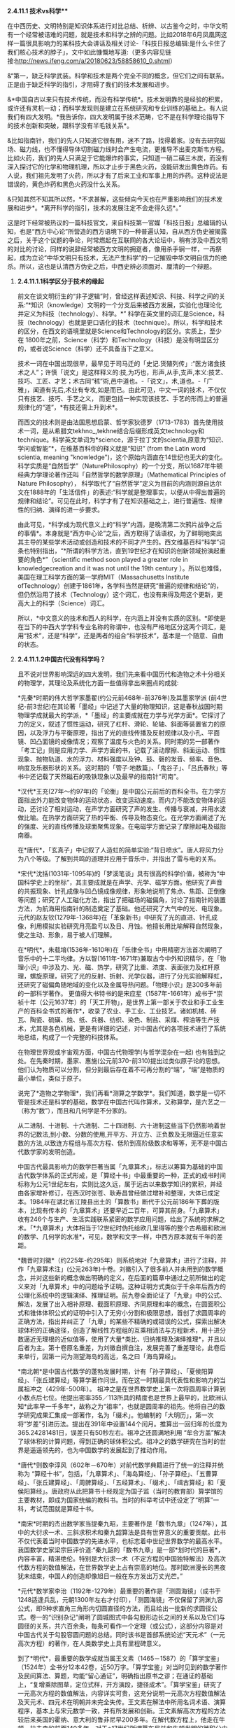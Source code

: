**** *2.4.11.1 技术vs科学***

在中西历史、文明特别是知识体系进行对比总结、析辨、以古鉴今之时，中华文明有一个经常被诘难的问题，就是技术和科学之辨的问题。比如2018年6月凤凰网这样一篇很具影响力的某科技大会讲话及相关讨论-「科技日报总编辑:是什么卡住了我们核心技术的脖子」，文中如此慷慨地写道:（更多内容见链接:http://news.ifeng.com/a/20180623/58858610_0.shtml）

&“第一，缺乏科学武装。科学和技术是两个完全不同的概念，但它们之间有联系。正是由于缺乏科学的指引，才阻碍了我们的技术发展和进步。

&*中国自古以来只有技术传统，而没有科学传统*。技术发明靠的是经验的积累，或许还有灵机一动；而科学发现则是建立在系统研究和专业训练的基础上。有人说我们有四大发明。*我告诉你，四大发明属于技术范畴，它不是在科学理论指导下的技术创新和突破，跟科学没有半毛钱关系*。

&比如指南针，我们的先人只知道它很有用，迷不了路，找得着家。没有去研究磁场、磁力线，也不懂得导体切割磁力线时会产生电流，更推导不出麦克斯韦方程。比如火药，我们的先人只满足于它能爆炸的事实，只知道一硝二磺三木炭，而没有深入探讨它的化学和物理机理，所以才止步于黑色火药，没能研发出黄色炸药。有人说，我们祖先发明了火药，所以才有了后来工业和军事上用的炸药。这种说法是错误的，黄色炸药和黑色火药没什么关系。

&只知其然不知其所以然，*不求甚解，这些倾向今天也在严重影响我们的技术发展和进步*。*离开科学的指引，技术的发展注定不会走得久远*。”

这是时下经常被热议的一篇科技官文，来自科技第一官媒「科技日报」总编辑的认知，也是“西方中心论”所营造的西方语境下的一种普遍认知，自从西方伪史被揭露之后，关于这个议题的争论，时常燃起在互联网的各大论坛中，稍有涉及中西文明的对比的讨论，同样的说辞经常被西方文明的拥趸者，像用杀手锏一样，一再祭起，成为立论“中华文明只有技术，无法产生科学”的一记摧毁中华文明自信力的绝杀。所以，这也是认清西方伪史之后，中西史辨必须面对、厘清的一个辩题。

***** *2.4.11.1.1科学区分于技术的缘起*

前文在谈文明衍生的“非子逻辑”时，曾经这样表述知识、科技、科学之间的关系:“*知识（knowledge）文明的一个分支后来被西方发展，实验化也理论化并定义为科技（technology）、科学。*”
科学在英文里的词汇是Science，科技（technology）也就是更口语化的技术（technique）。所以，科学和技术的区分，在西文的语境里就是Science和Technology的区分。实质上，至少在
1800年之前，Science（科学）和Technology（科技）是没有明显区分的，或者说Science（科学）还不具备当下之意义。

技术一词在中国出现很早，最早见于司马迁的「史记.货殖列传」:“医方诸食技术之人”；许慎「说文」是这样释义的:技,为巧也，形声,从手,支声,本义:技艺、技巧、工匠、才艺；术古同“秫”術,邑中道也。-「说文」，术,道也。-「广雅」，闻道有先后,术业有专攻,如是而已。由此可见，中文一词的技术，不仅仅只有技艺、技巧、手艺之义，
而更包括一种实现该技艺、手艺的形而上的普遍规律化的“道”，*有技还需上升到术*。

而西文的技术则是由法国思想启蒙、哲学家狄德罗（1713-1783）首先使用技术一词，是从希腊文tekhno_,tekhne结合后缀形成英文technology和technique。科学英文单词为*science，源于拉丁文的scientia,原意为“知识、学问或智能”*，在维基百科你的释义就是“知识” (from
the Latin word scientia, meaning
"knowledge")，这个原始内涵直在14世纪也无大的变化。科学实质是“自然哲学”（NaturePhilosophy）的一个分支，所以1687年牛顿经典力学理论著作还叫「自然哲学的数学原理」（Mathematical
Principles of Nature
Philosophy）， 科学取代了“自然哲学”定义为目前的内涵则源自达尔文在1888年的「生活信件」的表述:“科学就是整理事实，以便从中得出普遍的规律和结论”。可见在此时，科学才有了在知识基础之上，进行普遍性、规律性的归纳、演绎的进一步要求。

由此可见，*科学成为现代意义上的“科学”内涵，是晚清第二次鸦片战争之后的事情*。本身就是“西方中心论”之后，西方取得了话语权，为了鲜明地突出其主导的某些学术活动或创造和技术的不同才产生的。西文维基百科“科学”词条也特别指出，“*所谓的科学方法，直到19世纪才在知识的创新领域扮演起重要的角色*”（scientific
method soon played a greater role in knowledgecreation and it was not
until the 19th
century ）。所以也难怪，美国在理工科学方面的第一学府MIT（Massachusetts
Institute
ofTechnology）创建于1861年，各学科当然是研究“普遍的规律和结论”的，但仍然沿用了技术（Technology）这个词汇，也没有来得及用这个更新，更高大上的科学（Science）词汇。

所以，*中文意义的技术和西人的科学，在内涵上并没有实质的区别。*即使是在当下的中西大学学科专业名称的称谓中，也没有严格地区分这两个词汇，是用“技术”，还是“科学”，还是两者的组合“科学技术”，基本是一个随意、自由的状态。

***** *2.4.11.1.2中国古代没有科学吗？*

且不说对世界影响深远的四大发明，我们先来看中国历代和造物之术十分相关的物理学，其理论及系统化方面一些值得拿出来圈点的成就:

*先秦*时期的伟大哲学家墨翟(约公元前468年-前376年)及其墨家学派
(前4世纪-前3世纪)在其论著「墨经」中记述了大量的物理知识，这是春秋战国时期物理学成就最大的学派，*「墨经」的主要成就在力学与光学方面*。它探讨了力的定义，叙述了惯性运动，研究了杠杆、滑轮、轮轴、斜面等装置省力的原因，以及浮力与平衡原理，指出了光的直线传播及反射规律以及小孔、平面镜、凹凸面镜的成像情况；观察了温度与火色的关系。同时期的另一部著作「考工记」则是应用力学、声学方面的书，记载了滚动摩擦、斜面运动、惯性现象、抛物轨道、水的浮力、材料强度以及钟、鼓、磬的发音、频率、音色、响度及乐器形状的关系。这时期的「管子·地数篇」、「鬼谷子」、「吕氏春秋」等书中还记载了天然磁石的吸铁现象以及最早的指南针“司南”。

*汉代*王充(27年～约97年)的「论衡」是中国公元前后的百科全书。在力学方面指出外力能改变物体的运动状态，改变运动速度。而内力不能改变物体的运动，还讨论了相对运动，在声学方面研究了声的发生、传播与衰减，并用水波做比喻。在热学方面研究了热的平衡、传导及物态变化。在光学方面阐述了光的强度、光的直线传播及球面聚焦现象。在电磁学方面记录了摩擦起电及磁指南器。

在*唐代*，「玄真子」中记叙了人造虹的简单实验:“背日喷水”。唐人将风力分为八个等级。了解到共鸣的道理并应用于音乐中，并指出了雷与电的关系。

*宋代*沈括(1031年-1095年)的「梦溪笔谈」具有很高的科学价值，被称为“中国科学史上的坐标”，其主要成就是在声学、光学、磁学方面。他研究了声音的共振现象、针孔成像与凹凸镜成像规律，形象地说明了焦点、焦距、正倒像等问题；研究了人工磁化方法，指出了把磁场的磁偏角，讨论了指南针的装置方法，为航海用指南针的制造奠定了基础。他还研究了大气中的光、电现象。元代的赵友钦(1279年-1368年)在「革象新书」中研究了光的直进、针孔成像，利用模拟实验研究月亮盈亏以及日、月蚀。他擅长用比喻解释自然现象，使之生动、形象，易于被人们理解。

在*明代*，朱载堉(1536年-1610年)在「乐律全书」中用精密方法首次阐明了音乐中的十二平均律。方以智(1611年-1671年)兼取古今中外知识精华，在「物理小识」中涉及力、光、磁、热学，研究了比重、浓度、表面张力及杠杆原理，螺旋原理，研究了光的反射、折射、光学仪器，进行了分光实验解释虹，还研究了磁偏角随地域的变化以及金属导热问题。「物理小识」是300多年前的一部科学著作。
更值得大书特书的是宋应星（1587年-1661年）成书于*崇祯十年（公元1637年）的「天工开物」，是世界上第一部关于农业和手工业生产的百科全书式的著作*，收录了农业、手工业、工业技艺。诸如机械、砖瓦、陶瓷、硫磺、烛、纸、兵器、纺织、染色、制盐、采煤、榨油等生产技术，尤其是各色机械，更是有详细的记述，对中国古代的各项技术进行了系统地总结，构成了一个完整的科技体系。

在物理世界观或宇宙观方面，中国古代物理学(与哲学混杂在一起)
也有独到之处。在先秦时期，墨家、惠施(公元前370-前310)提出过类似原子论的思想。他们认为物质可以分割，但分到最后存在着不可再分割的“端”，“端”是物质的最小单位，类似于原子。

说完了*造物之学物理*，我们再看*测算之学数学*。我们知道，数学是一切不管是技术还是科学的基础，数学在中国古代叫作算术，又称算学，是六艺之一（称为“数”），而且和几何学是不分家的。

从二进制、十进制、十六进制、二十四进制、六十进制这些当下仍然影响着世界的记数法,到小数、分数的使用,开平方、开立方、正负数及无限逼近任意实数的方法,以致连方程组与高次方程、低阶到高阶级数求和等等，无不是中国古代数学家的发明创造。

中国古代最具影响力的数学巨著当属「九章算术」，标志以筹算为基础的中国古代数学体系的正式形成，是「算经十书」中最重要的一种，正式的成书时间标称为公元1世纪左右，实则比这久远，属于远古以来数学知识的累积，并经由各家增补修订，在西汉时张苍、耿寿昌曾经做过增补和整理，大体已成定本。1984年在湖北省江陵县出土的「算数书」断代于公元前186年下葬的版本，比现有传本的「九章算术」还要早近二百年，可算其前身。「九章算术」收有246个与生产、生活实践联系紧密的数学应用问题，给出了系统的求解之术。「*九章算术」大体相当于12世纪时伪托给欧几里得等的整个古希腊和欧洲的数学、几何学的水准*，可见，数学和文字一样，中西方原本就有千年的差距。

*魏晋时刘徽*（约225年-约295年）则系统地对「九章算术」进行了注释，并作「九章算术注」(公元263年)十卷。刘徽引入了很多前人并未用到的数学概念，并对这些新的概念做出明确的定义，在后面的篇章中通过之前所做出的定义来对「九章算术」中的问题给予证明。这种证明方式类似于千余年后西方的公理化系统中的逻辑演绎、推理证明。前九卷全面论证了「九章」中的公式、解法，发展了出入相补原理、截面积原理、齐同原理和率的概念，在圆面积公式和锥体体积公式的证明中引入了无穷小分割和极限思想，首创了求圆周率的正确方法，指出并纠正了「九章」的某些不精确的或错误的公式，探索出解决球体积的正确途径，创造了解线性方程组的互乘相消法与方程新术，用十进分数逼近无理根的近似值等，使用了大量*类比、归纳推理及演绎推理*，并且以后者为主。第十卷原名重差，为刘徽自撰自注，发展完善了重差理论，此卷后来单行，因第一问为测望海岛的高远，名之曰「海岛算经」。

*南北朝*是中国古代数学的蓬勃发展时期，计有「孙子算经」、「夏侯阳算经」、「张丘建算经」等算学著作问世。而在这一时期最具代表性和影响力的当属祖冲之（429年-500年）。
祖冲之是在世界数学史上第一次将圆周率计算到小数点后七位。他提出密率355／113所具的精度也是世界上最早的，比欧洲认知*此率早一千多年*，故称之为“祖率”，也就是圆周率的祖先。他将自己的数学研究成果汇集成一部著作，名为「缀术」。他编制的「大明历」，第一次将“岁差”引进历法。提出在391年中设置144个闰月。推算出一回归年的长度为365.24281481日，误差只有50秒左右。祖冲之还圆满地利用
“牟合方盖”解决了球体积的计算问题，得到正确的球体积公式。祖冲之的数学研究在当时的世界是遥遥领先的，也为中国数学的发展起到了推动作用。 

*唐代*则数李淳风（602年－670年）对前代数学典籍进行了统一的注释并统称为
“算经十书”，包括，「九章算术」、「海岛算经」、「孙子算经」、「五曹算经」、「张丘建算经」、「周髀算经」、「五经算术」、「缀术」、「缉古算经」和「夏侯阳算经」。唐政府从此把算书十经规定为国子监（当时的教育部）算学馆的主要教材，即成为国家统编的教科书。当时的科举考试中还设定了“明算”一科，考试范围就是算经十书。

*南宋*时期的杰出数学家当提秦九昭，主要著作是「数书九章」（1247年），其中的大衍求一术、三斜求积术和秦九韶算法是具有世界意义的重要贡献。此书不仅代表着当时中国数学的先进水平，也标志着中世纪世界数学的最高水平。我国数学史家梁宗巨评价道:“秦九韶的「数书九章」是一部*划时代的巨著*，内容丰富，精湛绝伦。特别是大衍求一术（不定方程的中国独特解法）及高次代数方程的数值解法，在世界数学史上占有崇高的地位。那时欧洲漫长的黑夜犹未结束，中国人的创造却像旭日一般在东方发出万丈光芒。”

*元代*数学家李治（1192年-1279年）最重要的著作是「测圆海镜」（成书于1248适逢兵乱，元朝1300年左右才付印），「测圆海镜」不仅保留了洞渊九容公式，即9种求直角三角形内切圆直径的方法，而且给出一批新的求圆径公式。卷一的“识别杂记”阐明了圆城图式中各勾股形边长之间的关系以及它们与圆径的关系，共六百余条，每条可看作一个定理（或公式），这部分内容是对中国古代关于勾股容圆问题的总结。同时该书是首部系统论述“天元术”（一元高次方程）的著作，在人类数学史上具有里程碑意义。

到了*明代*，最重要的数学成就当属王文素（1465－1587）的「算学宝鉴」（1524年）全书分12本42卷，近50万字。「算学宝鉴」对当时见到的数学著作及民间算法、算题，均能“留心通证”，明确指出原书之谬；在通证的基础上，“复增乘除图草，定位式样，开方演段，捷径成术”。「算学宝鉴」研究了一元高次方程的数值解法，内容详实可贵，这充分说明一元高次方程数值解法及天元术、四元术在明朝并未完全失传。王文素在解法中所用名词术语、演算程序，基本上与宋元数学一致，并有所发展和创新。王文素解高次方程的方法较后来英国的霍纳、意大利的鲁非尼早200多年。在解代数方程上，他走在牛顿、拉夫森的前面140多年。对于*17世纪所谓莱布尼兹和牛顿发明的微积分中的导数，王文素在16世纪已发现并率先使用*。「算学宝鉴」中的“开方本源图”独具中国古代数学传统特色，国外类似的图首见于法国数学家斯蒂非尔1544年著的「整数算术」一书，较「算学宝鉴」迟20年且不够完备。

*明朝*数学的另一大成就则是*珠算*的普及，程大位的「直指算法统宗」17卷，是明代一部以珠算为计算工具的重要数学书。此书流遍世界，明末，日本人毛利将该书译为日文，开日本“和算”之先河，后又相继传入朝鲜、东南亚和欧洲等地，在科技史上具有重大意义和价值，可谓集成计算的鼻祖。和珠算相关的算盘作为人类最早的“计算机”，和勾股定理一样，曾一度被西方*窃定义为“罗马是世界珠算起源地”，后经出土文物证明，中国在“西周已有原始珠算”*，才被推翻。而算盘对于科研活动中海量计算的重要，从以下近代史实可见一斑:*上世纪六七十年代中国第一颗核弹，第一个人造卫星的研制竟然还大量的用算盘进行计算*。

***** *2.4.11.1.3中西科学的分水岭*

看完了中国古代在两项基础科学-数学、物理方面的成就，有序的流传和创造，不可不谓辉煌，但辉煌之后却令人扼腕而叹，至少很明确的是在1900年代，中国的科学是远远落后于西方。于是一个很明显的疑问就产生了:

*？   中国的科学为什么会从遥遥领先变成远远落后？*

*？   是否是文明内核自身的问题导致了必然的衰落？*

*？   中国的科学到底是什么时候开始落后，或者说比较精确的分水岭到底在哪一时期？*

第三个问题对于探究前两个问题的答案显然十分重要。传统习惯性的认知或者说李约瑟的答案是公元1500年。

这个传统的习惯认知一般是这样解释的:

首先，明朝郑和所在的大航海时期（公元1405年-1436年），中国作为首屈一指能完成这项壮举的国家，科技当然是遥遥领先的，但在万历朝（公元1600年），特别是随后的崇祯朝应该就大大落后了，标志的事件就是利玛窦的来华不光可以作为宗教的传教士，还可以作为科技教父来中国传授科技知识，从而代表了西方的领先。也就是说，西方在这
170年内完成了这个弯道超车的过程，择其中点取整，*分水岭就前述的1500年*。

显然，这样的粗略估算是不可靠的，一方面是前面曾经专门有一节谈过人类发展的非线性论，均分来估测首当不正确的。其二就是我们来看1519年的麦哲伦代表西方最高航海水准的环球航行，其水平和郑和的船队不可同日而语。而大航海就类似于当下的载人航天技术一样，是考量一个国家科技能力、制造能力等综合水准的一把十分有效的标尺。也就是说，整个西方的科技能力在1520年还远没有达到一个世纪前大明朝1420年的水准。所以，这个*分水岭显然不会在1500年*。

而且
15xx年代，正是“中国风”仍深远影响欧洲的时代，我们来随便看一首当时文学作品，葡萄牙著名的独眼史诗诗人卡蒙斯（约1524-1580年）笔下的中国，一个富有且强大，并有着“天下为公、进贤任能、讲信修睦、怀柔远人”清明政治的“理想国”，其诗中写道:

你看那么难以置信的长城，

就修筑在帝国与帝国之间。

那骄傲而富有的主权力量，

这便是确凿而卓越的证明。

它的国王并非天生的亲王，

更不是父位子袭时代传递。

他们推举一位位仁义君子，

以勇敢智慧德高望重著名。

葡萄牙、西班牙在此时代，正处于欧洲发展的火车头位置，比较早地和中国开始频繁接触，对中国也有较深了解，欧洲社会此时对于东方中国全方位的膜拜可见一斑。由此也可见*1500年不可能是分水岭*。

下面我换一个角度对东西方数学的发展水准来一个宏观的比对分析，正如前面说过的，数学是其他所有科学门类的基础。下面这段很专业的归纳引自一位资深学者的总结:

/&宏观历史上数学的发展可分为以下几个阶段/

/&*第一阶段:*数学形成时期，这是人类建立最基本的数学概念的时期。人类从数数开始逐渐建立了自然数的概念，简单的计算法，并认识了最基本最简单的几何形式，算术与几何还没有分开。/

/&*第二阶段*:初等数学即常量数学时期。这个时期的基本的、最简单的成果构成中学数学的主要内容。这个时期从公元前5世纪开始，也许更早一些，直到17世纪，大约持续了两千年。这个时期逐渐形成了初等数学的主要分支:算数、几何、代数。/

/&*第三阶段:*变量数学时期。产生于17世纪，大体上经历了两个决定性的重大步骤:第一步是解析几何的产生；第二步是微积分（Calculus），即高等数学中研究函数的微分、积分以及有关概念和应用的数学分支。它是数学的一个基础学科，内容主要包括极限、微分学、积分学及其应用。微分学包括求导数的运算，是一套关于变化率的理论。它使得函数、速度、加速度和曲线的斜率等均可用一套通用的符号进行讨论；积分学包括求积分的运算，为定义和计算面积、体积等提供一套通用的方法。/

/&*第四阶段*:现代数学时期。大致始于19世纪上半叶，兴于20世纪40年代，数学主要研究的是最一般的数量关系和空间形式，数和量仅仅是它的极特殊的情形，通常的一维、二维、三维空间的几何形象也仅仅是特殊情形。抽象代数、拓扑学、泛函分析是整个现代数学科学的主体部分。/

通过这个宏观的图景可以看出，中国的数学在第一、二阶段是遥遥领先的，第三阶段时中西更多呈现的是一种竞争态，所以分水岭只能在第三、四阶段，或者说只能在*17世纪（1600年）以后*。

还有一个重要的史料可资分析，德国莱布尼茨1684年发表了微积分的相关文献，并和英国的牛顿在这个领域发生过争抢微积分的发明权。通过前面的介绍可知，微积分的重要理论支柱在明朝1524年王文素「算学宝鉴」中已有深入地讨论。由此，有学人猜测，为何两位科学巨人会在同一科学研究上撞车，很大的可能是他们几乎在相差不远的时间内获得了明朝相应的数学知识，而获取的途径则是远在中国的传教士，才能引发如此的历史巧合。当然，现在还无法去证明这个猜测的真实性，但有一点可以确定，在
1684年中西方的科技还在相互借鉴的相互追赶之间。所以也难怪莱布尼茨*1697年在其著作「中国近事」序言中说:“中国这一文明古国与欧洲难分高下，双方处于对等的较量中”*。莱布尼茨作为一个资深的科学家和中国通，对他所在的时代所作出的当下判断，自然应具备更高的权威性和采信度。通过这些史料分析，这个*分水岭又可能在1700年以后*。

这时，我们就需要首先追究另一个疑问，*为何依据利玛窦的史料会得出一个基本不靠谱，相差达数百年的历史结论？利玛窦到底是一个传教士还是一位科学家*？为何*明末清初时代在中国的传教士都往往能变成科学家，而在其他时间、地域的传教却从来没有发生这样的知识跃变*？

利玛窦是一个26岁就开始传教的神父，当然不可能是一个科学家，我现在再来仔细分析他在中国时与之相关的两项重要科技实践，之所以称其为明末的外来科学教父，历史结论都植根于这两件传说是他经手过的科技作品，「坤舆万国全图」和「几何原本」。

「坤舆万国全图」前面章节已经详细讨论过，这幅划时代的世界地图，只能是基于中国的地理知识和航海成就的作品，即使是利玛窦所在的时代再过一个世纪，其中大量的地理信息也是欧洲人还没有到过而无从知晓的。显然这是*利用利玛窦的名头来张冠李戴、鸠占鹊巢的典型*。

下面我们再接着重点分析一下*「几何原本」*，「几何原本」为何如此重要？其被认为是*“西方科学的奠基之作，对科学理论的成长，对人类文明的塑造，都产生了巨大的影响”*，曾被大哲学家罗素视为“古往今来最伟大的著作之一，是希腊理智最完美的纪念碑之一”。前面的章节已经对「几何原本」伪托为古希腊欧几里得的著作进行了证伪，得出「几何原本」能成其为著作的版本，只能是12世纪百年翻译运动后的阿拉伯译本，但尚无法还原出此版到底具备什么样的内容，这样的一本教科书在后面的各个版本中是不断修订的，由于历史版本不全，已很难精确地循迹查考。

于是，我们只能反向分析，从利玛窦和徐光启的合作翻译版本来考证，这本书是利玛窦带来的欧洲版本的一个*直接、简单的翻译吗？*这本书能作为西方的科学水平已经*超越中国的佐证吗？*虽然利玛窦当年的原本内容已经无从追溯，无法对比理清，但仔细分析，还是可以对以上的两个疑问得出皆为否的答案，原因或结论如下:

1)      
我们知道，任何一门新的翻译的外来科学著作，不可避免会有很多*外来新词汇*，这些新词汇如何翻译或如何和国内已有的词汇对应将是一个艰苦的跨语言过程，某些能找到恰当的国内词汇进行对译，但肯定会出现大量无法找到现成词汇进行*对译*的场合。一方面是这部分知识是原创于他国的一个直接证据，另外一旦辛苦厘定的对译词汇一定会附录一个对译词汇表以方便读者甚至以后的翻译者参考。外来知识越多，这种对译词汇表越庞大也越必要。但我们看*徐光启翻译的「几何原本」几乎无任何外来词汇，更无什么对译的词汇表*附录。

2)    
「几何原本」的知识点确都可以从「九章算术」或中国之前的各种数学典籍中找到*原生的内容*，甚至于「几何原本」的某些命题可以确定找到属于*抄袭自「九章算术」*的内容，造成某些命题的名称的雷同，这种巧合除了抄袭几无可能。这说明要么利玛窦的欧洲的原版就已经抄袭自中国的典籍，要么就是徐光启不是一个简单的翻译，而是依据「原本」的体例，加入了大量自己的再创作。对此下一小节笔者将给出进一步的分析证据。

3)    
「几何原本」采用了一种定义、公理、定理的模式，然后用归纳、演绎之法对命题给出了解题过程，经常有人把这种体例作为科学方法的一个源流。实质上这种阐述的模式，起源于中国的「墨经」“经上”“经下”“经说上”“经说下”中的论述方式并论及过很多几何问题；给出定义，用归纳、演绎证明之法在刘徽的「九章算术注」(公元263年)中对「九章」一些命题给出证明时早已用到。

综上，「几何原本」只能算是对中国数学浩如烟海，散落在各书中的「几何」知识*单独汇编的一种参考书*（类似时下中考、高考中会有各种对同样知识点采用不同角度汇编的参考书），汇编之时采用了由浅入深，自成体系的脉络构成。所以，此参考书的形式在中国当时是属于比较新的样式，但知识实际是中国本有的知识。这就是为何*徐光启根本就无需对译什么的外来词汇，就能把这本书翻译的十分贴切、到位*。

为何说「几何原本」最初的这些知识来自中国，或中国经由阿拉伯世界传播给西方的，下节将一并对此源流进行进一步专门的论述，而当下需要讨论的是:为何中国的知识传到西方，西人就会再进行一次系统化、体系化、甚至抽象化（理论化）？这个提炼过程是否属于什么划时代新的创造？答案是否定的，这个提炼只是受学习这个过程的需求驱动的自然应对，不能解读为一种发生科学的创举，可从两个方面去理解:

① 
中国的知识当时很庞大也芜杂，中国的知识又多产生于人们的生产实践，如「九章算术」基本就是围绕农业生产的田亩划分、手工业生产的一些物料计算等，而这些生产实践对于中国人来理解没有门槛，但对于西人可能是十分陌生的。西人必须把中国得来的*万卷书读薄，提炼总结才能掌握*，这就是分门别类、体系化的过程，这就如有人给你一堆东西整理，你一定会分门别类，分别存放抽屉。而把脱离于自己的生产实践经验的经由转换才能完成理解，这就是抽象化的过程。

尤其中间还有一个跨语言的翻译的过程，对系统化、体系化、甚至抽象化（理论化）就更有要求。毋庸置疑，这种脱离生产实践，通过穷究典籍学问的抽象训练，对于西方后来凭借实验室来研发技术，更系统地兴起归纳演绎之法是有促进作用的，*但与其托伪的子虚乌有的古希腊的“理性精神”毫无关联*。对比于中国，这样的训练重点放在了「四书五经」这样的社科之学上，而理工的科学技术上则有些缺乏或没有普遍化，这在汉唐之世尚无可厚非，在宋明时期，手工业制造经济和世界贸易这样的经济基础对比于农耕已经发生了根本变化，*知识体系的上层建筑没有“唯易”地随之进行重点调适，错过了可以获得更快的发展速度*。

② 
西方在百年翻译运动后，大学开始兴起，本是研修宗教转而研修知识，开始对求知阶层进行普遍的科技知识的教授，对于这种教科书、参考书的编写形成了良好的正循环的驱动。而中国的研习只局限在在朝或在野的小群体之中。所以西方获得这些知识后，在研究的*人力投入上，重视度上*显然是超过中国的，因而一旦其消化完中国的这些知识，将会产生一个更快的知识再生速度。

所以，在*他人千余年的知识之上能汇编几本参考书并不是知识产生的关键*，就像再好的中、高考参考书也超越不了虽然看起来有些简明扼要的考试大纲一样；但这些总结、归纳，对于学习者还是有些积极意义的，正如一个成功的教科书编写者往往只能是一个好老师，很少是个前沿的科技发明者；而依据利玛窦在明末的科技交流活动所得出明末科技已经落后于西方的判断，更是一种历史误读。

这种*误读形成的另一重大的原因还和明末基督教的传播十分相关*，利玛窦不是科学家，而徐光启和李之藻才是明末的真正的学问大家和科学家，他们同时又是受利玛窦直接影响的虔诚的基督徒，他们显然有故意突出利玛窦的能力和功绩以利于传教，并把利玛窦代表的西洋神父团队推介给当时的皇帝，先是万历，后来是崇祯皇帝。「几何原本」目前尚无明显的把柄，「坤舆万国全图」的谬传就十分明显，徐光启和李之藻这种不遗余力地协助传教，包括在“南京教案”担着身家性命对传教士进行遮掩、保护，他的这些“功绩”被详细地记录在曾德昭等传教士的回忆录里。因此，在这两项很具符号意义的科技活动中，如何*不择手段、刻意地突出利玛窦的作用*，*都是可能发生的*。

以上并非臆测，另一份十分重要的史料及论文研究「被“遗漏”的交食:传教士对崇祯改历时期交食记录的*选择性删除*」（中国科学院自然科学史研究所李亮，中国科学技术大学科技史与科技考古系
吕凌峰
，石云里）对此进行进一步披露，利玛窦死后，徐光启通过运作使汤若望等传教士作为另一个团队参与了于明末历法改革及「崇祯历书」的编修并和中国传统历法团队进行竞争。后来马上发生了明清易代，此事并没有办成，但*传教士通过修改其错误的记录蒙混*，在紧接着的清朝竟然达到了目的。当然这也和清朝刚立国时不信任汉人更放心洋人相关，从而使汤若望等传教士一度控制中国最高的天文科研机构-钦天监。另一篇近年的研究文章和学术论文则对清朝时洋人控制下的钦天监进行了跟踪研究，发现了更惊天秘密:

「从传教士百年集体造假未泄密看西方在华利益集团的组织纪律性」（原文载于:
http://blog.sina.com.cn/s/blog_a69f9f4401015avt.html），文章披露:

/&“在清初，传教士为了在三家历争中取得胜利，通过控制钦天监的天象观测，把西洋历法的天象预报数据当成实测数据上报清廷，从而在中国传统历法、回回历法、西洋历法的三家之争取得绝对优势，这个战果直接来自*通过控制话语权进行系统的造假*。
从此，传教士控制的钦天监一直按这个模式坚持造假一百多年，而把他们的实测数据源源不断地寄回巴黎。清初中国观象台是世界上最好，精度最高，也因此对近代天文学的发展发挥过作用。.../

/(自己)却一直得不到真实数据，值得反思。令人惊奇的是一百多年涉此秘密的中国人不是一个两个，是一大群人，居然一点风声未透露，连民间野史、私人笔记都没留下一鳞半爪。”/

石先生在另一篇论文「明末历争中交食测验精度之研究」给出这样的结论“交食预报方面，三百多年前元初的「授时历」基本就已达到明末西法的水平。因此，徐光启在改历刚刚开始时设想的务求西法‘万分精密，十倍胜于守敬'的美好愿望并没有实现。”由于这些洋教士并非真才实学或历法高明而上位，终于在康熙朝的“*历狱*”（1666年）案被全面曝光和清算，*在徐光启、利玛窦60多年后为大清服务的洋历法团队还没有真正弄明白“三年一闰”*，杨光先的「不得已」中的奏折揭露“汤若望根本不懂农历24节气用中气置闰之法，将顺治18年历法胡乱‘置闰'！此案审理后，汤若望及其子和十数传教士被判凌迟！”

这些信息说明在明末清初之际的传教士，来时*并不是科学家，相反在中国除了传教，似乎更有“科技间谍”的使命*。中国的各色文献特别是科技文献正是通过他们搜集、翻译并初步解读发送回了西方，所以他们在中国传教十多年，往往就历练成了“科学家”，这也暴露出，在明清易代之际，东西方已然进入到了一个激烈的科技竞争状态。

1600年代，西方开始有一些中国可以学习借鉴的创造了，毕竟西方已经闷头整理、消化东方的知识达四百余年，*再蹩脚的学习者也会有点自己的心得理解、专著创见，但不代表西方已经超越了中国*，这个超越的分水岭更应发生在1700-1800年之间的大清朝统治时期，而不是传统认知的明朝时期。恰恰是清朝的下列倒行逆施加速了这个超越、甩开并无从追赶的时间点的到来，否则按照明末和西方交流及社会变革的态势，即使会短期落后，也会知耻而后勇地赶上或不会落后太远，毕竟中国的基础雄厚，又是这些知识的源生之地，新中国到当下70年的建设成就也充分地验证了这一点。

1)      
清朝作为一个少数民族偶然入主北京的政权，在立国之初自然*对汉族采取了压制和防范*政策。在科技方面，满人自己的知识结构还无法作为，但满人以外中国人被慢慢逐出科技创造的范围，当然汉人的不合作状态也是一个原因。钦天监被洋人所掌控并进行监守自盗，火器技术这样的更是被雪藏到失传。

2)    
*文字狱*，在乾隆朝（1736-1799）到达了最高峰，销毁了明朝大量的典籍，包括科技典籍。从而使这段历史甚至科技史目前也难以稽考，如郑和下西洋这样的壮举，清理后的史籍中只有很少的记载，遑论其他。整个民族的创新能力在万马齐喑中进一步丧失。

这里不能不提前面说过的三部明朝最重要的科技典籍中的两部，王文素「算学宝鉴」和宋应星（1587-1661）的「天工开物」在清朝皆失传。其中「天工开物」就是文字狱的直接牺牲品，乾隆皇帝更是因为宋应星之兄宋应升、友人陈弘绪的文章中有反清思想，连带「天工开物」也一并销毁。「天工开物」在中国从此基本绝版，现在我们能看到的版本反而是民国时从日本回流的。

3)    
*闭关锁国*，始于康熙朝（1661-1722），在乾隆朝的1757年达到极致，中西科技交流和你争我赶、互相锚定的学习环境逐步消失。

4)    
*掐断了明末工商业和资本主义的发展*，错失能对科技产生良性互动推力的1800年左右的工业革命。从而使科技加速大幅落后。

[[./img/26-0.jpeg]]

上图是一个东西方科技能力赶超的示意图，红色代表中国的科技水准，兰色代表西方的水准。只是示意所以比例未求精准，比如1700年中西科技水平应距离的更近一些，破除了西方古希腊伪史的伪托，西方科技的起点实质是1200前后一个很低的水准开启的（甚至包括语言、文字的形成），开始对中国的追赶，文艺复兴之后有一个更高的速度。分水岭点就画在了满清时期，在康熙朝还有一些前朝遗老遗风的发展，比如梅文鼎(1633-1721)这样清初天文学家、数学家，为清代“历算第一名家”和“开山之祖”，被世界科技史界誉为与英国牛顿和日本关孝和齐名的“三大世界科学巨擘”，随后在乾隆中国的科技基本处于一个停滞发展状态。而此后的西方则在1840年前后，英国的机器化生产已基本取代手工业生产，1831年英国科学家法拉第发现电磁感应现象，1847年西门子-哈尔斯克电报机制造公司建立，开启了电气化时代，一个新时代的开启对生产力形成的变化是指数级的，所以从闭关锁国到中国被迫打开国门，虽然也就相隔百年，可差距已是天壤之别。

分水岭的点到底是画在1700年以内还是1700年以外，着实是一个很纠结、踌躇的事情。但最后本着*矫枉必须过正和基于以下考虑*，放置这个分水岭的点在1700以外:

① 
由于*明清易代时的混乱和满清时期的文字狱，满清为了论证自己政权的合法性，实现统治，进行了大量的毁史，灭典籍的逆行，就连无法销毁的二十四史也进行了篡改。造成明朝的真实历史很难回溯*，科技史也同样受到影响，我们不知道还有多少类似于王文素的「算学宝鉴」和宋应星的「天工开物」在历史的烟尘中淹没，明朝最重要的一部旷世典籍「永乐大典」目前还不到十分之一的存留，还散落了不少于世界各地。而郑和的大航海和「坤舆万国全图」所取得的成就，又明确地昭示，明朝的科技成就远比我们当下的历史结论要高得多得多。

② 
正好与此情形相反的*西方，却有托伪甚至整个伪造历史的传统*。这种用伪造来抢占世界科技、文化的源发权是蓄意也是一贯的，*在中国这个农耕民族，讲究“温良恭俭让”，以天下为天下对此全无意识的时候，郑和船载着华夏的典籍去无偿教化天下的时代，而西方的海盗传统，已经习得性地强化了如何强调自己的私有权利，如何把别入甚至别的民族的文化、财产、地域据为己有；利用伪史营造一种似是而非的道德高地，实行民族的殖民、奴役*。所以，当我们彻底地证伪了古希腊的伪史后，推而观之，对于西方1840年以前，即没有和中国有充分接触、印证之前的西人史，包括科技史在采信上都要首先存疑的。

③ 
按照当下所有西方公开的史料，1687年牛顿发表其力学三大定律，是物理学一个划时代的点，同时期还有胡克、莱布尼兹都有很耀眼的科技成就，这个分水岭似乎更应该在1700年以内。但无独有偶，历史上的胡克和牛顿也曾就这力学定律的发现权而争的不亦乐乎。而显然牛顿的三大定律中，至少惯性定律早在2500年前的«墨经»里已有描述:“力，形之所以奋也。止，以久也，无久之不止。”译成现代白话文就是:“物体之所以会开始运动，是因为有力作用在它的上面。物体的运动停止下来是因为阻力阻抗的作用，如果没有阻力的话，物体会永远运动下去。”这整个就是牛顿的第一定律。

牛顿最具份量的是其三定律之外的万有引力定律，“是17世纪自然科学最伟大的成果之一。它把地面上物体运动的规律和天体运动的规律统一了起来，对以后物理学和天文学的发展具有深远的影响。”，但其引力常量G的具体值于一个世纪后的1789年卡文迪许的扭秤试验才得出，才有了应用价值并以实践证明了万有引力定律。该定律和哥白尼学说、开普勒定律等都是和天文学相关，来解释天体运动的规律。但我们知道*天文学的成果归纳依赖于广阔地域上的大量天文台的观测数据*，而且是数十、上百年的连续观测数据，需要国家级的百人、甚至千人专业团队、大量天文台和观测仪器，而这样的观测实力在牛顿发现此定律之前回溯200年以上的区间，只有中国具备这样的能力，结合前段披露过的传教士窃取中国钦天监的全面观测数据，如何解读西方自称的这些成果，或者是否可由此来判断西方对中国的超越，至少在当下发现西方伪史盛行的时代，*需要进一步对一些历史背后的真实进行研究、考量*。

④ 
*由于中西对此段历史的记录皆不可依赖，所以只能对社会生产水平进行回溯分析*，也就是科技水平反应到社会制造的水平的GDP分析。虽然科技水平反应到GDP上有一定的滞后性，但对当下这个不需要十分准确的分析，还是很具参考价值。而且科技水平的超越在GDP上的体现不会超过一个世纪的后滞，否则只能说明这所谓的科技并不是第一生产力的紧要科技。

&根据英国计量经济学家麦迪森研究，中国在唐开元、天宝之时GDP占世界的60%，宋时也差不多一半，到明1600年中国GDP占世界总量的29.2%，1700年兵乱刚定占22.3%
和整个欧洲约占24.9%
基本持平，1800年占33.3%，1820年占32.5%，1830年占29.8%，1860年占19.7%，1870年占16%，1900年占6%，1945年占4%，1949~1980年占4.5%。

英国1600年占世界总量的1.8%，1700年占2.9%，1800年占4.3%，1820年占5.2%，1830年占9.5%，1860年占19.9%，1870年因美国的崛起退回到9.1%。

1800年英国是美国GDP的2.2倍，1860年则两国近乎持平，1820年美国占世界总量的1.8%，1870年占8.9%，美国从1894年始GDP就是世界第一大国占18%，相当英国的2倍。

*清朝GDP的拐点在鸦片战争后的1860年*被英国超越，*而美国超越英国若从其建国的零起点开始算起，花了约不到一个世纪的时间*。同样一个简单的类比，*在1860年，清朝的科技不可能落后欧洲一个世纪*。这也支持科技的分水岭在1700以外。好在无论这个点放在1700年以内还是以外，都不影响后文所要进行的分析和阐述的结论。

这里还需补充说明一下:为何明史及明清易代这段历史的真实还原现在如此重要？这确实在认清了古希腊伪史和西方伪史之后凸显的。因为在古希*腊伪史支撑之下，中西文明比较得出的结论是中国整个传统的失败*，古希腊在公元前4、5世纪已经绚烂无比，所以*明清时期的得失也就无足轻重，正因为如此民国之时否定的基本是整个传统*。而当*下勘破了西方伪史，中国传统的价值才更明白的浮出历史的尘埋和误读，故找到明清之期落后的原因和时间点以鉴于今天就越来越重要。*

图中在清朝过程中还有一条虚线，表达如果在理想的状态下，中国没有游牧民族入侵之累，取代明朝的政权若可以有更清明、民族和谐、现代化制度的演进，和西方有一个良好的互相学习互动，则或可规避清末的鸦片和日本入侵，规避“三千年之大变局”。当然这只是一良好愿望，历史不容假设，中国*曾经的太富太强，稍有困顿便招致来自世界列强的弱肉强食，恰恰走了一条危机四伏、筚路蓝缕的艰辛之路*。

***** *2.4.11.1.4西方科学的真实源流*

在前书的“亚里士多德之辨”章节里，曾对西方百年翻译运动的成果的真实来源有过一个结论。“直接地来源于阿拉伯，但阿拉伯是七世纪才新晋的文明，华夏才是一切之源”，由阿拉伯世界传递这是大航海之前，中西很少有直接接触，随着西方和中国有了直接的交往，华夏文明这种影响和源流则越来越明显。特别在郑和下西洋之后。

「明实录」中曾记载郑和下西洋，不仅装载货物，后来也装载有典籍，以期知识的传播和海外的教化。因此，西方*至少是在1400年以后，就开始有大量的中国典籍流传*。近来，英国史学家孟席斯推出新书，对此进行了进一步地证实和研究，报道如下:

&「1434:一支庞大的中国舰队抵达意大利并燃起文艺复兴」（1434: TheYear A
Magnificent Chinese Fleet Sailed To Italy and Ignited The
Renaissance），认为当年一名中国特使从威尼斯前往佛罗伦萨，把一些科技典籍交给当时的教宗欧日纳四世，结果导致了文艺复兴。“我认为*这些书正好燃起了文艺复兴*，*达·芬奇和伽里略建立的东西，正好是基于中国人的知识*......*达芬奇基本上只是将所有（中国人的）东西用立体方法呈现，同时并加以改良*。”

&孟席斯说，当年一支4艘船的中国远征船队抵达威尼斯，把比当时欧洲一切都要先进的百科全书、天文图及地图献给了欧洲人。“中国特使曾前往佛罗伦萨”的说法是建基于他在哥伦布的书信中，发现了一封意大利数学家托斯卡内利的信件，他声称信上写着“教宗欧日纳四世在位时，一名中国大使曾会见他”。

&孟席斯又称，达·芬奇的设计概念其实是源自中国的科技。齿轮、水车以及其它仪器的设计早就为中国典籍所载，被意大利人塔可拉及法兰席斯科复制及修改，最后传到了达·芬奇手上。为证明其说法，孟席斯在书中印了几幅中国「农书」等古籍的设计图，将它们跟达·芬奇、塔可拉及法兰席斯科的设计图并列。

还是回到数学是一切科学的基础来进行一个分析，有学者专门对「九章算术」的知识散落在西方和阿拉伯中世纪的教科书或文献中的情况，做出了一个初步的统计如下:（所谓的*希腊文献现已知实质是中世纪后的托伪文献*）

[[./img/26-1.jpeg]]

[[./img/26-2.jpeg]]

以上还*仅仅是一本「九章」*依据名词或表述特征能够明确找回源流的少许地方，已经被消化提炼后，重新改写的知识就不知道还有多少。或者说，*来自中国的知识遍布于阿拉伯和西方的中世纪开始的各色教科书中，西方对此视而不见，从未给予中国任何该有的荣誉（credit），甚至任意地去伪托其源流，*按照当下西方自己时兴的学术观念，这是一种“盗窃加抢劫”的行为。类似于「几何原本」这样的教学参考书，改头换面并向前伪托称为古希腊欧几里得氏的著作，竟然能混淆为某个科学门类的奠基，公元1600年代又出口内销到中国，竟然被历史误读为中华没有科学，从西洋吸收「几何学」的证据，确实有点滑天下之大稽。

源于历史的机缘巧合和一些“托古改制”的需求，西方伪托了其知识的真正来源，托伪于古希腊和古埃及、古巴比伦。到了20、21世纪，谎言依然还被信仰成了真理，*本书已经从语言文字生成的角度，对这种伪说进行了证伪。作为知识的衍生同样也有其内在生成的逻辑，也指向了这一伪说是难以自圆其说*。

人类上古的文明或知识的产生，包括语言文字的演生，还有数学、几何这种基础科学，是人和人，人和自然的社会生产活动中的经验积累才能产生，少量的人口还不行，必定是需要相当数量的人口聚居才能构成量变到质变。而能形成这样的聚居则一定是以一个比较成熟的农业社会为基础，*民以食为天，生产力低下之时，农业才可以稳定地解决大量人口的温饱问题*。在这种聚居的农业社会里，人们才需要对田亩进行划分，进行测量，需要盖房屋，需要制作简单的家具，需要预测农时从而关注历法，需要对收成的农产品进行称量，储藏。从「九章算术」所讨论的问题可以看出，人类最初的数学、测量、几何知识积累无不和这些生产活动有关，而只有*人口到达一定的量级，人口密度到达一定的程度*才有这样测量的需求，否则多的是地方，何必自找麻烦地这样又测又量。然而仅到此还不足以有需求进行精细化的社会生产，只有社会人群有了强大的组织，*有国有家之分，有了钱粮赋税的要求*，才需要对田亩进行如此精确的划分和计算。

我们反观西方伪托的几个地域，古希腊和古埃及、古巴比伦，皆由于地理和自然条件的制约，都无法形成规模化的上古的农业社会，也从来没有产生出过这么多的人口。在古代，货物贸易和运输是非常缓慢不便捷，能形成农业社会聚居，必须依靠本地的粮食产出来供养本地的人口，饮用水和农业灌溉用水则必须是充沛才行，水的解决必然是依靠大河和自然降雨。而早期人类提水灌溉能力是十分有限的，故农业用水基本就需要靠天的降雨。所以，可以看出这几个地方，要么提供不了多少耕地，要么根本就没有足够的降水，要么就无可稳定解决饮用水的大河，大部分地方都是沙漠地带。故这些地域，在人类有较强的生产、贸易能力，或城市化，工业化生存之前，只能是*游牧的生态，逐水草而居*，无法定居、聚居。虽然有假说称这些地域在万年前气候有过大的变化，但更远古的水还是解决不了当前文明生成周期的饥渴问题。所以，这些*地域人口密度关口都一时难以突破，遑论形成强大的社会组织、国家形态*。

对比于东亚的中国这块地域，则情况完全相反的，中国的西边是青藏高原，本身是大陆季风气候，一年可四季分明，有两季是能带来丰富的降水，从而形成大量由西往东的河流，往上游都是数不清的支流于小溪，配以二十四节气稳定的冬雪与夏雨来补充，这样才保证大面积的宜耕农田，这才是中国形成发达、规模*农耕社会的自然基础*。有了自然基础才有了人口的繁茂，有了人口才*催生了语言、文字的和社会组织的早期形成，进而各种知识的产生和积累*。而定居的社会里才能进一步发展出手工业、冶金业、建筑业...

所以，公元7世纪伊斯兰的先知穆罕默德在「古兰经」中就有“学问虽远在中国，亦当往求之”的名句。不管是称为学问，还是知识，是技术，还是科学，其源流只能是在东方中国。以上是从自然资源的角度，对人类文明演生的大图景进行了一个基本分析，和前面章节的*文字还原分析，基本得到了同样的结论:西方对于其上古文明的来源伪托无法成立，同样，西方科学所谓的古希腊源流也无从立足。*

随着人类生产、贸易、改造自然能力的提高，慢慢就可以摆脱对于地理和自然的依赖，就可以产生城市化、工业化的生存状态。而西方正是在人类发展到此时段才可以开始起步，才可以开始自己对于知识的生产。正是通过数个世纪对于中国数千年知识的强化吸收、学习的过程，西方找到更好地体系化，系统化的方法来组织知识和研发新知识，并在其资本主义萌芽和后面的工业化中发挥了强大的作用。也就是在此后，西方开始把知识或技术生产的这套体系叫做了科学。而不管新名词叫做什么，若没有数千年中华的知识或技术的奠基，什么都是无法建成的空中楼阁。

科学和技术催生了近代工业文明，*工业文明显然只是手工业文明一脉相承的升级版，而中国则是手工业文明的鼻祖*，中国正是通过各色的手工业产品，瓷器、丝绸、茶叶等通过丝绸之路，向西方出口换回白银达千年。所谓的工业化就是手工业通过科学技术机器化来替代手工，中国在明末，这种手工业工厂的规模，经济体量远远大于后来工业化革命的先行国-英国，也是由于明清的易代，工业化的进程胎死腹中。工业化后科学技术的发展和产品的生产制造形成了一个互相驱动的良性循环，是一次生产关系的革命，科学技术成为了第一生产力，进一步加快了科技的发展速度。等到了1900年代，则中国的科技已经落伍到无法让人认同“中国才是科技的源生之国”，随着古希腊伪史的深入人心和西方中心论的建立，进一步变成了“*中国只有技术，没有科学”或“中国产生不了科学”这样的谬论，至今还根植在一些要么不读史，要么还是殖民后心态的人的思想之中*。

通过前节的GDP千年分析，我们也能知道知识、技术、科学的真实源流在哪儿，且不说中国的*汉唐盛世囊括了全球半数的商品制造及财富*，即使是在几近落魄的满清时代，鸦片战争的前夜，GDP仍然可以占到全球的1/3,类比从1894年新崛起的全球的新科技和制造中心-美国，一百多年来，GDP在二战后的1945年，如日中天、冲击顶峰，亦达到过中国汉唐时的占比
56%，60年代降至40%，70年代在30%以下，当前在20%左右。由此可见简单的GDP数字和科技深刻的映射关系，只不过在这工业化社会，变化变得更加迅捷，10年就有一些大的改观，而在农耕社会，一个世纪似乎也少见多少变化。

***** *2.4.11.1.5正确的科学、技术观念*

如何正确地区分科学和技术这两个概念呢？首先我们来看一段从「科学的败局」中摘录的网文，系统地表达了非子很认同的第一层意思。

/&当今世界，科学这一概念是最神圣、最奇妙的概念。奇妙之处在于:人人都觉得理解科学概念，人人又都不真正理解科学概念，不知科学为何物。
为什么说人人都觉得理解科学这一概念呢？人把生活中的事物变成概念在语言中使用。科学在我们周围，在生活中，每个人都能感觉到他，所以都能理解，都会使用这一概念。例如，科学研究、科学观察、科学理论、科学事实、科学思想、科学精神、科学活动、科学饮食、科学生育、科学治疗、科学事业、科学真理、科学发展等等，科学是万能概念，怎么用都不会错。科学好像是一顶帽子，戴在谁的头上都会放光彩。科学表现出很神圣，代表正确，代表力量，代表至高无上，代表权威，代表正道，代表秩序，代表真理。如果要想谴责谁、反对谁或打击谁，只要说他不科学、伪科学、反科学就足够了，科学好像是能拿在手里的真理狼牙棒。这根棒子人人都可以用，不过，当权威要用时，棒子肯定握在他手里。科学、统治、权威、真理有时你无法将他们分开。一切是科学创造的，科学总是对的，科学还能创造未来。科学，俨然变成了现代社会的上帝。
为什么说人人都不理解科学这一概念呢？科学是什么？如果去查中外大量有关科学的著述，肯定找不到明确的答案。例如去查「科学史」、「自然科学史」、「科学通史」、「历史上的科学」、「古代和中世纪科学」、「近代科学的建构」、「西方科学起源」、「近代科学的起源」、「科学思想史论集」、「科学的社会功能」、「巴比伦以来的科学」、「中国科学技术史」、「世界近代科学技术发展史」、「科学思想史指南」、「20世纪的科学」、「科学的历程」等等，这类书多如牛毛。妙就妙在研究科学的这些大研究家们，都不知道科学是从哪里蹦出来的，不知道科学的本质是什么，要么说科学是一套知识体系，要么说科学是具有不同涵义的术语。/

综上所言，科学这个词汇在中文里已经偏离了其原始涵义，已经成为*具备一定政治目的，或者说是实行意识形态渗透、宣讲才凸显出来的话语程式*，成为了一个无所不能，无所不包抢占道德高位的方式。

在没有科学概念以前，造物技术就是造物知识。

在没有科学概念以后，造物技术还是造物知识。

这有如“民主”这个概念，民主本属于中国人喜闻乐见的词汇，也是中国人在近一个多世纪所积极追求的一种社会公平形态，但自从西方对其植入了普世、普适的政治内涵，把自己树立成“民主”的样板，用之为攻击和颠覆其他民族国家的一种武器，“民主”就变得有些面目可“憎”了。这种*泛政治化概念的植入会随着需要他的时代而生，也会随时代的不需要而灭*。

或者说，科学现在成为西方中心论的宣扬者，或网上的“美分”或“逆向民族主义者”用来打压中国文化自信的帮凶，*沦为“科学神教”崇拜*。随着“西方中心论”破除，意识形态渗透的结束，科学的政治内涵也就淡出了。最终科学就是技术也是知识，或是包含他们的一个学科综合的学术概念，*科学不再有似乎比技术更高贵的血统，不再有更强大的话语权*。

而在当下，科学和技术需要正确把握的观念就是不能陷入这具政治内涵，或意识形态攻击内涵所宣扬的话语体系，不能认同其宣扬的因果关系或划分标准。

按照“科学神教”的说法:科学是对技术实践进行了系统化、理论化、体系化的产物，而中国人千百年来只浅尝于技术层面，没有系统化的能力，就没有产生科学。

首先进行这系统化、理论化、体系化，必然是*技术实践到一定阶段后，基础科学比如数学发展到一定的程度，量变到质变的产物*。所以*不能要求技术发展的先前阶段就需要进行这三化，更不能因为有了这三化就否定了基础的打造*。

其次，在技术实践的不同阶段，对理论化的要求或可理论化出的成果也是不一样的。在西方上升到主导的工业化社会里，科技已经上升为第一生产力，而在古代中国主导的农耕社会时期，科技从来都没有上升到这样的位置，从而使社会对这方面的重视度也会有较大的差距。所以，*以工业化时代的观念去要求农耕社会对技术理论化的程度，更多是一种超越时代的求全责备*。

另外，由这个“三化”的观念，技术和科学的区分，就像一种由实践上升到理论的过程。*理论和实践本来就是密不可分、互为依托*，中国人强调知行合一，*能行当然就包含了知，没有知当然就无法行*，正如到了大清朝的中后期，中国的知的发展停滞了，行也就无法上到一个更高的高度了。人为地把这两者分离开，强调一方打压另一方，本身就是一种牵强的歧视性错误行为。

换言之，中国如果没有科学的理论，也就无法进行技术的实践，比如郑和大航海这样一个技术实践的成果，也说明了中国必然有对应的科学理论成果，才能指导这样的技术实践的成功，虽然有关于此大航海的档案都在历史中丢失了，但不能影响后人对明中期科技理论和实践所具有的高度的感知和评价。所以，*中国古代技术的成果，本身就必然蕴含着科学理论的成功*。西方只是在垄断了话语权以后，过分地只强调自己的理论才能称之为科学，却忽视了人类在茹毛饮血阶段，生产力低下的时间，取得的那么一点点技术进步或理论突破都是难能可贵、异常艰难，那才是科学最初该有的轨迹。

至此，我们有了正确的科学和技术的观念，也有了一个更清晰的中西科技此消彼长的分水岭，*李约瑟问题就变成了一个不成其为问题的伪问题*。受历史认知和其时中国国力现状的限制，李约瑟把分水岭简单地判断在公元1500年一线，呼吁西方对古代中国科技的重视，这在当时的国际环境之下，已经是一大进步，所以我们也无需求全责备李约瑟先生抛出了这个本身不太精准问题。现在，我们把分水岭认知到公元1700~1800年一线，这个问题的答案已经不言自明:从大历史的角度，这只是游牧民族入主中原而造成的一次华夏文明正常演进的打断，这只是古老中国陷入了一种千年制度化的惯性的桎梏，在寻求突破前的一次力量回缩、剔除沉疴的蛰伏。抖落身上的尘土，东方的巨龙或睡狮在历经200年的屈辱、起伏、跌宕之后，必将复兴、雄起、腾飞。这也就是中华文明“唯易”的内核，所具备“生生不息”、永恒的生命力。

（此节补写于全书贴于天涯和新浪之后，内容及论据受到很多网友的帮助及启发，特此说明并致谢！）

本节内容节选自非子新著「大回环-中华文明的辉煌、迷失与复兴」:

[[./img/26-3.jpeg]]

*一本书，用理工证明的逻辑让你全面厘清古希腊、西方伪史的真相，破除“西方中心论”,理清世界文明的源流，加强对中华文明及传统的自信。*

全书内容贴于天涯已经两个多月，对西人伪史的证伪逻辑，目前几乎没有受到“慕洋一族”太大的质疑和挑战。

PDF版下载在:  http://t.cn/E2zT1XS

天涯讨论专贴（有更多网友讨论、内容补充）:http://bbs.tianya.cn/post-worldlook-1871575-1.shtml

全文博客在:http://blog.sina.com.cn/s/articlelist_2010367672_0_1.html

